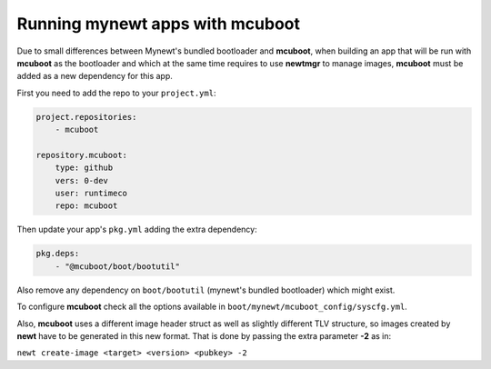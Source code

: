 Running mynewt apps with mcuboot
################################

Due to small differences between Mynewt's bundled bootloader and **mcuboot**,
when building an app that will be run with **mcuboot** as the bootloader and
which at the same time requires to use **newtmgr** to manage images, **mcuboot**
must be added as a new dependency for this app.

First you need to add the repo to your ``project.yml``:

.. code-block:: yaml

    project.repositories:
        - mcuboot

    repository.mcuboot:
        type: github
        vers: 0-dev
        user: runtimeco
        repo: mcuboot

Then update your app's ``pkg.yml`` adding the extra dependency:

.. code-block:: yaml

    pkg.deps:
        - "@mcuboot/boot/bootutil"

Also remove any dependency on ``boot/bootutil`` (mynewt's bundled bootloader)
which might exist.

To configure **mcuboot** check all the options available in
``boot/mynewt/mcuboot_config/syscfg.yml``.

Also, **mcuboot** uses a different image header struct as well as slightly
different TLV structure, so images created by **newt** have to be generated
in this new format. That is done by passing the extra parameter **-2** as in:

``newt create-image <target> <version> <pubkey> -2``
